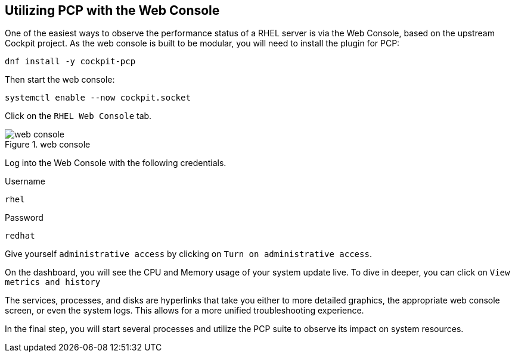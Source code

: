 == Utilizing PCP with the Web Console

One of the easiest ways to observe the performance status of a RHEL
server is via the Web Console, based on the upstream Cockpit project. As
the web console is built to be modular, you will need to install the
plugin for PCP:

[source,bash]
----
dnf install -y cockpit-pcp
----

Then start the web console:

[source,bash]
----
systemctl enable --now cockpit.socket
----

Click on the `+RHEL Web Console+` tab.

.web console
image::webconsole.png[web console]

Log into the Web Console with the following credentials.

Username

[source,bash]
----
rhel
----

Password

[source,bash]
----
redhat
----

Give yourself `+administrative access+` by clicking on
`+Turn on administrative access+`.

On the dashboard, you will see the CPU and Memory usage of your system
update live. To dive in deeper, you can click on
`+View metrics and history+`

The services, processes, and disks are hyperlinks that take you either
to more detailed graphics, the appropriate web console screen, or even
the system logs. This allows for a more unified troubleshooting
experience.

In the final step, you will start several processes and utilize the PCP
suite to observe its impact on system resources.
